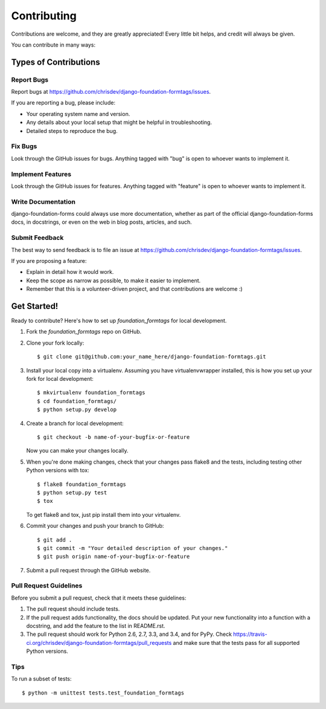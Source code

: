 Contributing
============

Contributions are welcome, and they are greatly appreciated! Every
little bit helps, and credit will always be given.

You can contribute in many ways:

Types of Contributions
----------------------

Report Bugs
^^^^^^^^^^^
Report bugs at https://github.com/chrisdev/django-foundation-formtags/issues.

If you are reporting a bug, please include:

* Your operating system name and version.
* Any details about your local setup that might be helpful in troubleshooting.
* Detailed steps to reproduce the bug.


Fix Bugs
^^^^^^^^
Look through the GitHub issues for bugs. Anything tagged with "bug"
is open to whoever wants to implement it.


Implement Features
^^^^^^^^^^^^^^^^^^
Look through the GitHub issues for features. Anything tagged with "feature"
is open to whoever wants to implement it.


Write Documentation
^^^^^^^^^^^^^^^^^^^
django-foundation-forms could always use more documentation, whether as part of the
official django-foundation-forms docs, in docstrings, or even on the web in blog posts,
articles, and such.


Submit Feedback
^^^^^^^^^^^^^^^
The best way to send feedback is to file an issue at https://github.com/chrisdev/django-foundation-formtags/issues.

If you are proposing a feature:

* Explain in detail how it would work.
* Keep the scope as narrow as possible, to make it easier to implement.
* Remember that this is a volunteer-driven project, and that contributions
  are welcome :)


Get Started!
------------
Ready to contribute? Here's how to set up `foundation_formtags` for local development.

1. Fork the `foundation_formtags` repo on GitHub.
2. Clone your fork locally::

    $ git clone git@github.com:your_name_here/django-foundation-formtags.git

3. Install your local copy into a virtualenv. Assuming you have virtualenvwrapper installed, this is how you set up your fork for local development::

    $ mkvirtualenv foundation_formtags
    $ cd foundation_formtags/
    $ python setup.py develop

4. Create a branch for local development::

    $ git checkout -b name-of-your-bugfix-or-feature

   Now you can make your changes locally.

5. When you're done making changes, check that your changes pass flake8 and the tests, including testing other Python versions with tox::

    $ flake8 foundation_formtags
    $ python setup.py test
    $ tox

   To get flake8 and tox, just pip install them into your virtualenv.

6. Commit your changes and push your branch to GitHub::

    $ git add .
    $ git commit -m "Your detailed description of your changes."
    $ git push origin name-of-your-bugfix-or-feature

7. Submit a pull request through the GitHub website.


Pull Request Guidelines
^^^^^^^^^^^^^^^^^^^^^^^
Before you submit a pull request, check that it meets these guidelines:

1. The pull request should include tests.
2. If the pull request adds functionality, the docs should be updated. Put
   your new functionality into a function with a docstring, and add the
   feature to the list in README.rst.
3. The pull request should work for Python 2.6, 2.7, 3.3, and 3.4, and for PyPy. Check
   https://travis-ci.org/chrisdev/django-foundation-formtags/pull_requests
   and make sure that the tests pass for all supported Python versions.


Tips
^^^^
To run a subset of tests::

    $ python -m unittest tests.test_foundation_formtags
